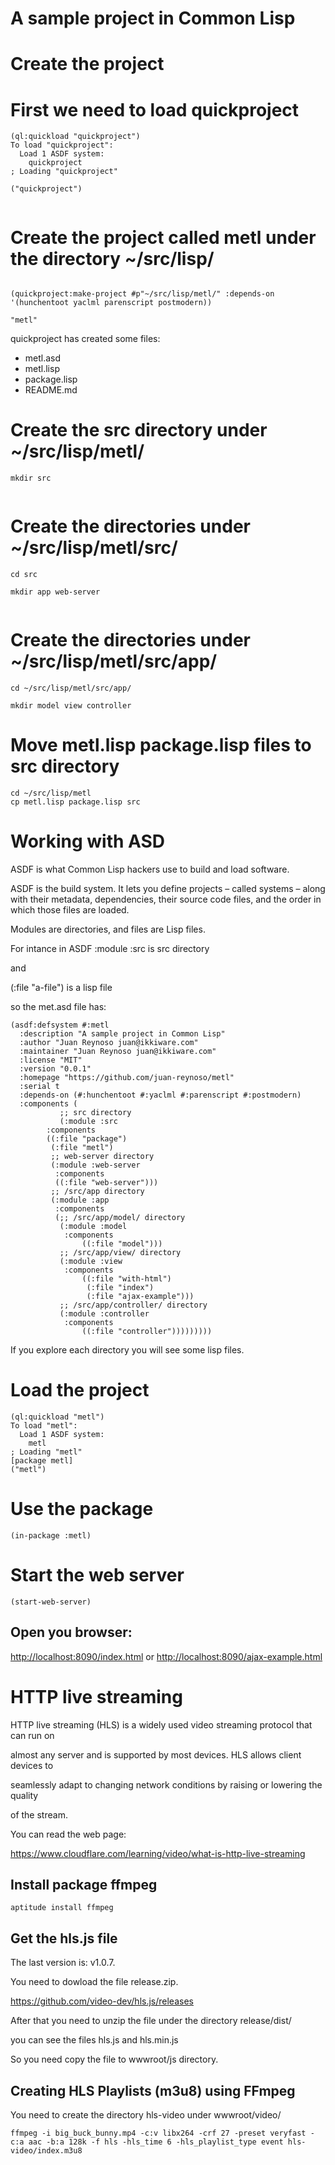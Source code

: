 * A sample project in Common Lisp
* Create the project 
* First we need to load quickproject
#+begin_example
(ql:quickload "quickproject")
To load "quickproject":
  Load 1 ASDF system:
    quickproject
; Loading "quickproject"

("quickproject")

#+end_example
* Create the project called metl under the directory ~/src/lisp/
#+begin_example

(quickproject:make-project #p"~/src/lisp/metl/" :depends-on '(hunchentoot yaclml parenscript postmodern))

"metl"
#+end_example

quickproject has created some files:
- metl.asd
- metl.lisp
- package.lisp
- README.md

* Create the src directory under ~/src/lisp/metl/

#+begin_example
mkdir src 

#+end_example

* Create the directories under ~/src/lisp/metl/src/

#+begin_example
cd src

mkdir app web-server

#+end_example

* Create the directories under ~/src/lisp/metl/src/app/
#+begin_example
cd ~/src/lisp/metl/src/app/

mkdir model view controller
#+end_example

* Move  metl.lisp package.lisp files to src directory
#+begin_example
cd ~/src/lisp/metl
cp metl.lisp package.lisp src
#+end_example
* Working with ASD 
ASDF is what Common Lisp hackers use to build and load software.

ASDF is the build system. It lets you define projects
 – called systems – along with their metadata, dependencies, their 
source code files, and the order in which those files are loaded.

Modules are directories, and files are Lisp files.

For intance in ASDF
:module :src  is src directory

and

(:file "a-file") is a lisp file

so the met.asd file has:

#+begin_example
(asdf:defsystem #:metl
  :description "A sample project in Common Lisp"
  :author "Juan Reynoso juan@ikkiware.com"
  :maintainer "Juan Reynoso juan@ikkiware.com"
  :license "MIT"
  :version "0.0.1"
  :homepage "https://github.com/juan-reynoso/metl"
  :serial t
  :depends-on (#:hunchentoot #:yaclml #:parenscript #:postmodern)
  :components (
	       ;; src directory
	       (:module :src 
		:components
		((:file "package")
		 (:file "metl")
		 ;; web-server directory
		 (:module :web-server
		  :components
		  ((:file "web-server")))
		 ;; /src/app directory
		 (:module :app
		  :components
		  (;; /src/app/model/ directory
		   (:module :model 
		    :components
			    ((:file "model")))
		   ;; /src/app/view/ directory
		   (:module :view 
		    :components
			    ((:file "with-html")
			     (:file "index")
			     (:file "ajax-example")))
		   ;; /src/app/controller/ directory
		   (:module :controller 
		    :components
			    ((:file "controller")))))))))
#+end_example

If you explore each directory you will see some lisp files.

* Load the project

#+begin_example
(ql:quickload "metl")
To load "metl":
  Load 1 ASDF system:
    metl
; Loading "metl"
[package metl]
("metl")
#+end_example

* Use the package
#+begin_example
(in-package :metl)
#+end_example

* Start the web server
#+begin_example
(start-web-server)
#+end_example

** Open you browser:

   http://localhost:8090/index.html
   or
   http://localhost:8090/ajax-example.html



* HTTP live streaming
HTTP live streaming (HLS) is a widely used video streaming protocol that can run on

almost any server and is supported by most devices. HLS allows client devices to 

seamlessly adapt to changing network conditions by raising or lowering the quality

of the stream.

You can read the web page:

https://www.cloudflare.com/learning/video/what-is-http-live-streaming

** Install package ffmpeg
#+begin_example
aptitude install ffmpeg
#+end_example


** Get the hls.js file
The last version is: v1.0.7.

You need to dowload the file release.zip.

https://github.com/video-dev/hls.js/releases

After that you need to unzip the file under the directory release/dist/

you can see the files hls.js and hls.min.js

So you need copy the file to wwwroot/js directory.

** Creating HLS Playlists (m3u8) using FFmpeg
You need to create the directory hls-video under wwwroot/video/

#+begin_example
ffmpeg -i big_buck_bunny.mp4 -c:v libx264 -crf 27 -preset veryfast -c:a aac -b:a 128k -f hls -hls_time 6 -hls_playlist_type event hls-video/index.m3u8
#+end_example
